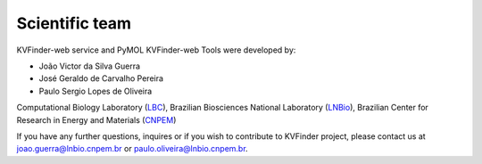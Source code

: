 Scientific team
===============

KVFinder-web service and PyMOL KVFinder-web Tools were developed by:

- João Victor da Silva Guerra
- José Geraldo de Carvalho Pereira
- Paulo Sergio Lopes de Oliveira

Computational Biology Laboratory (`LBC <https://github.com/LBC-LNBio>`_), Brazilian Biosciences National Laboratory (`LNBio <https://lnbio.cnpem.br/>`_), Brazilian Center for Research in Energy and Materials (`CNPEM <https://cnpem.br>`_)

If you have any further questions, inquires or if you wish to contribute to KVFinder project, please contact us at joao.guerra@lnbio.cnpem.br or paulo.oliveira@lnbio.cnpem.br.
